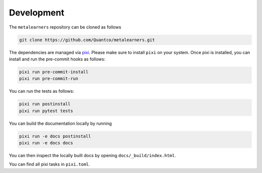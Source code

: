 Development
===========

The ``metalearners`` repository can be cloned as follows

.. code-block:: console

  git clone https://github.com/Quantco/metalearners.git

The dependencies are managed via
`pixi <https://pixi.sh/latest/>`_. Please make sure to install ``pixi`` on
your system. Once pixi is installed, you can install and run the
pre-commit hooks as follows:


.. code-block:: console

  pixi run pre-commit-install
  pixi run pre-commit-run


You can run the tests as follows:

.. code-block:: console

  pixi run postinstall
  pixi run pytest tests

You can build the documentation locally by running

.. code-block:: console

  pixi run -e docs postinstall
  pixi run -e docs docs

You can then inspect the locally built docs by opening ``docs/_build/index.html``.

You can find all pixi tasks in ``pixi.toml``.
